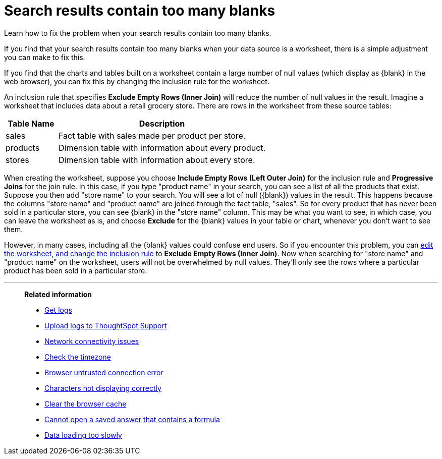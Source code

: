 = Search results contain too many blanks
:last_updated: 11/18/2019

Learn how to fix the problem when your search results contain too many blanks.

If you find that your search results contain too many blanks when your data source is a worksheet, there is a simple adjustment you can make to fix this.

If you find that the charts and tables built on a worksheet contain a large number of null values (which display as \{blank} in the web browser), you can fix this by changing the inclusion rule for the worksheet.

An inclusion rule that specifies *Exclude Empty Rows (Inner Join)* will reduce the number of null values in the result.
Imagine a worksheet that includes data about a retail grocery store.
There are rows in the worksheet from these source tables:
[width="100%",options="header",cols="20%,80%"]
|===
| Table Name | Description

| sales
| Fact table with sales made per product per store.

| products
| Dimension table with information about every product.

| stores
| Dimension table with information about every store.
|===

When creating the worksheet, suppose you choose *Include Empty Rows (Left Outer Join)* for the inclusion rule and *Progressive Joins* for the join rule.
In this case, if you type "product name" in your search, you can see a list of all the products that exist.
Suppose you then add "store name" to your search.
You will see a lot of null (\{blank}) values in the result.
This happens because the columns "store name" and "product name" are joined through the fact table, "sales".
So for every product that has never been sold in a particular store, you can see \{blank} in the "store name" column.
This may be what you want to see, in which case, you can leave the worksheet as is, and choose *Exclude* for the \{blank} values in your table or chart, whenever you don't want to see them.

However, in many cases, including all the \{blank} values could confuse end users.
So if you encounter this problem, you can xref:change-inclusion-rule.adoc[edit the worksheet, and change the inclusion rule] to *Exclude Empty Rows (Inner Join)*.
Now when searching for "store name" and "product name" on the worksheet, users will not be overwhelmed by null values.
They'll only see the rows where a particular product has been sold in a particular store.

'''
> **Related information**
>
> * xref:get-logs.adoc[Get logs]
> * xref:upload-logs-egnyte.adoc[Upload logs to ThoughtSpot Support]
> * xref:check-connectivity.adoc[Network connectivity issues]
> * xref:set-timezone.adoc[Check the timezone]
> * xref:certificate-warning.adoc[Browser untrusted connection error]
> * xref:char-encoding.adoc[Characters not displaying correctly]
> * xref:clear-browser-cache.adoc[Clear the browser cache]
> * xref:formula-date-problem.adoc[Cannot open a saved answer that contains a formula]
> * xref:data-loading-too-slowly.adoc[Data loading too slowly]
